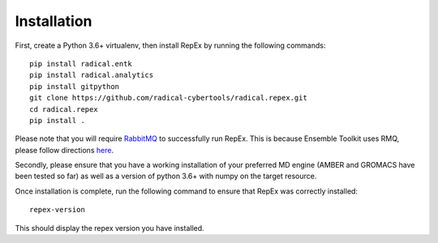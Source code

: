 .. _installation:

************
Installation
************

First, create a Python 3.6+ virtualenv, then install RepEx by running the following commands::
  
    pip install radical.entk
    pip install radical.analytics
    pip install gitpython
    git clone https://github.com/radical-cybertools/radical.repex.git
    cd radical.repex
    pip install .

Please note that you will require `RabbitMQ <https://www.rabbitmq.com/>`_ to successfully run RepEx. This is because Ensemble Toolkit uses RMQ, please follow directions `here <https://radicalentk.readthedocs.io/en/latest/install.html#installing-rabbitmq>`_.


Secondly, please ensure that you have a working installation of your preferred MD engine (AMBER and GROMACS have been tested so far) as well as a version of python 3.6+ with numpy  on the target resource.

Once installation is complete, run the following command to ensure that RepEx was correctly installed::

    repex-version

This should display the repex version you have installed.
